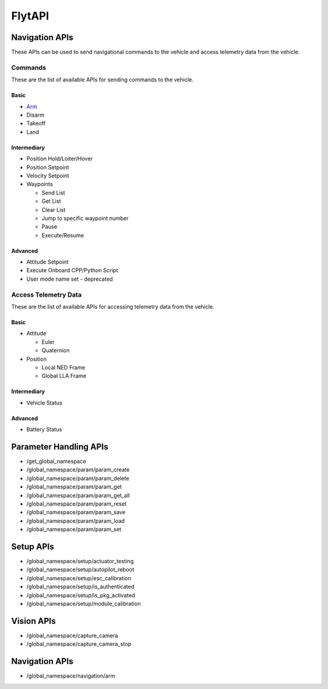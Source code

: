 .. index:: api

.. _api_reference:

FlytAPI
=======

.. _list-of-APIs:

Navigation APIs
---------------

These APIs can be used to send navigational commands to the vehicle and access telemetry data from the vehicle.

Commands
^^^^^^^^
These are the list of available APIs for sending commands to the vehicle.


Basic
"""""
* `Arm`_
* Disarm
* Takeoff
* Land


Intermediary
""""""""""""
* Position Hold/Loiter/Hover
* Position Setpoint
* Velocity Setpoint
* Waypoints

  - Send List
  - Get List 
  - Clear List
  - Jump to specific waypoint number
  - Pause
  - Execute/Resume                

Advanced
""""""""
* Attitude Setpoint
* Execute Onboard CPP/Python Script
* User mode name set - deprecated 



Access Telemetry Data
^^^^^^^^^^^^^^^^^^^^^
These are the list of available APIs for accessing telemetry data from the vehicle.

Basic
"""""
* Attitude

  - Euler
  - Quaternion

* Position

  - Local NED Frame
  - Global LLA Frame

Intermediary
""""""""""""
* Vehicle Status

  
Advanced
""""""""
* Battery Status
 

Parameter Handling APIs
-----------------------

* /get_global_namespace
* /global_namespace/param/param_create
* /global_namespace/param/param_delete
* /global_namespace/param/param_get
* /global_namespace/param/param_get_all
* /global_namespace/param/param_reset
* /global_namespace/param/param_save
* /global_namespace/param/param_load
* /global_namespace/param/param_set



Setup APIs
----------

* /global_namespace/setup/actuator_testing
* /global_namespace/setup/autopilot_reboot
* /global_namespace/setup/esc_calibration
* /global_namespace/setup/is_authenticated
* /global_namespace/setup/is_pkg_activated
* /global_namespace/setup/module_calibration

Vision APIs
-----------

* /global_namespace/capture_camera
* /global_namespace/capture_camera_stop



Navigation APIs
---------------
.. _Arm:

* /global_namespace/navigation/arm

    
